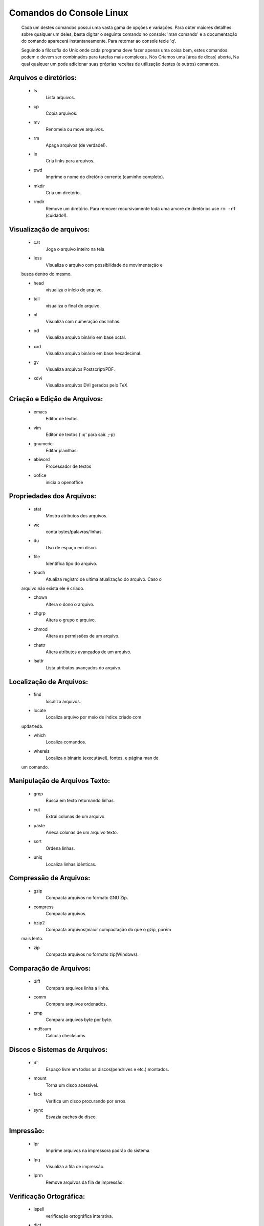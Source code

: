 =========================
Comandos do Console Linux
=========================

    Cada um destes comandos possui uma vasta gama de opções e
    variações. Para obter maiores detalhes sobre qualquer um deles,
    basta digitar o seguinte comando no console: 'man comando' e a
    documentação do comando aparecerá instantaneamente. Para retornar
    ao console tecle 'q'.

    Seguindo a filosofia do Unix onde cada programa deve fazer apenas
    uma coisa bem, estes comandos podem e devem ser combinados para
    tarefas mais complexas. Nós Criamos uma [área de dicas] aberta, Na
    qual qualquer um pode adicionar suas próprias receitas de
    utilização destes (e outros) comandos.

Arquivos e diretórios:
---------------------

    * ls
        Lista arquivos.
    * cp
        Copia arquivos.
    * mv
        Renomeia ou move arquivos.

    * rm
        Apaga arquivos (de verdade!).

    * ln
        Cria links para arquivos.

    * pwd
        Imprime o nome do diretório corrente (caminho completo).

    * mkdir
        Cria um diretório.

    * rmdir
        Remove um diretório. Para remover recursivamente toda uma arvore de diretórios use ``rm -rf`` (cuidado!).


Visualização de arquivos:
-------------------------

    * cat
        Joga o arquivo inteiro na tela.

    * less
        Visualiza o arquivo com possibilidade de movimentação e
    busca dentro do mesmo.
 
    * head
        visualiza o início do arquivo.

    * tail
        visualiza o final do arquivo.

    * nl
        Visualiza com numeração das linhas.

    * od
        Visualiza arquivo binário em base octal.

    * xxd
        Visualiza arquivo binário em base hexadecimal.

    * gv
        Visualiza arquivos Postscript/PDF.

    * xdvi
        Visualiza arquivos DVI gerados pelo TeX.


Criação e Edição de Arquivos:
-----------------------------

    * emacs
        Editor de textos.

    * vim
        Editor de textos (':q' para sair. ;-p)

    * gnumeric
        Editar planilhas.

    * abiword
        Processador de textos

    * oofice
        inicia o openoffice


Propriedades dos Arquivos:
--------------------------

    * stat
        Mostra atributos dos arquivos.

    * wc
        conta bytes/palavras/linhas.

    * du
        Uso de espaço em disco.

    * file
        Identifica tipo do arquivo.

    * touch
        Atualiza registro de ultima atualização do arquivo. Caso o
    arquivo não exista ele é criado.

    * chown
        Altera o dono o arquivo.

    * chgrp
        Altera o grupo o arquivo.

    * chmod
        Altera as permissões de um arquivo.

    * chattr
        Altera atributos avançados de um arquivo.

    * lsattr
        Lista atributos avançados do arquivo.


Localização de Arquivos:
------------------------

    * find
        localiza arquivos.

    * locate
        Localiza arquivo por meio de índice criado com
    ``updatedb``.

    * which
        Localiza comandos.

    * whereis
        Localiza o binário (executável), fontes, e página man de
    um comando.


Manipulação de Arquivos Texto:
------------------------------

    * grep
        Busca em texto retornando linhas.

    * cut
        Extrai colunas de um arquivo.

    * paste
        Anexa colunas de um arquivo texto.

    * sort
        Ordena linhas.

    * uniq
        Localiza linhas idênticas.


Compressão de Arquivos:
-----------------------

    * gzip
        Compacta arquivos no formato GNU Zip.

    * compress
        Compacta arquivos.

    * bzip2
        Compacta arquivos(maior compactação do que o gzip, porém
    mais lento.

    * zip
        Compacta arquivos no formato zip(Windows).


Comparação de Arquivos:
-----------------------

    * diff
        Compara arquivos linha a linha.

    * comm
        Compara arquivos ordenados.

    * cmp
        Compara arquivos byte por byte.

    * md5sum
        Calcula checksums.


Discos e Sistemas de Arquivos:
------------------------------

    * df
        Espaço livre em todos os discos(pendrives e etc.) montados.

    * mount
        Torna um disco acessível.

    * fsck
        Verifica um disco procurando por erros.

    * sync
        Esvazia caches de disco.


Impressão:
----------

    * lpr
        Imprime arquivos na impressora padrão do sistema.

    * lpq
        Visualiza a fila de impressão.

    * lprm
        Remove arquivos da fila de impressão.


Verificação Ortográfica:
------------------------

    * ispell
        verificação ortográfica interativa.

    * dict
        Cliente para servidor de dicionários. Busca palavras.


Processos:
----------

    * ps
        Lista todos os processos.

    * w
        Lista os processos do usuário.

    * uptime
        Retorna tempo desde o último boot, e carga do sistema.

    * top
        Monitora Processos.

    * free
        Mostra memória livre.

    * kill
        Mata processos.

    * nice
        Ajusta a prioridade de um processo.

    * renice
        Altera a prioridade de um processo.


Agendando Tarefas:
------------------

    * watch
        Executa programas a intervalos regulares.

    * crontab
        Agenda tarefas periódicas.


Sistema e Rede:
---------------

    * uname
        Mostra informações sobre o sistema.

    * hostname
        Mostra o nome da máquina.

    * ifconfig
        Mostra/ajusta configuração de rede.

    * host
        Busca na tabela de DNS.

    * ping
        verifica se determinada máquina está acessível.

    * traceroute
        Visualiza o caminho ate uma determinada máquina.

    * ssh
        Login remoto seguro.

    * telnet
        Login remoto.

    * scp
        Cópia segura de arquivos entre máquinas.

    * sftp
        Cópia segura de arquivos entre máquinas.

    * ftp
        Cópia de arquivos entre máquinas.

    * pine
        Cliente de email modo texto amigável.

    * mutt
        Cliente de email modo texto.

    * mail
        Cliente de email mínimo.

    * links
        Navegador web em modo texto.

    * wget
        Download de páginas da web.

    * gaim
        Mensagem instantâneas (requer interface gráfica).

    * write
        Envia mensagens para outro usuário.

    * mesg
        Permite/proibe escrita no seu terminal via ``write``.


Audio e Vídeo:
--------------

    * grip
        Toca CDs e extrai seu conteúdo para arquivos mp3(requer
    interface gráfica).

    * xmms
        Toca arquivos de áudio.




